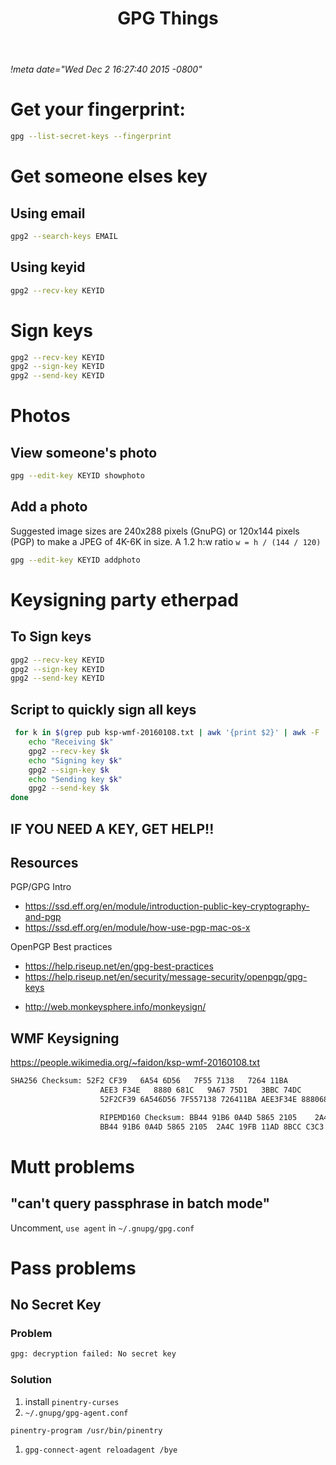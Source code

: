 #+TITLE: GPG Things
[[!meta date="Wed Dec 2 16:27:40 2015 -0800"]]
* Get your fingerprint:

#+BEGIN_SRC sh
gpg --list-secret-keys --fingerprint
#+END_SRC

* Get someone elses key

** Using email
#+BEGIN_SRC sh
gpg2 --search-keys EMAIL
#+END_SRC

** Using keyid
#+BEGIN_SRC sh
gpg2 --recv-key KEYID
#+END_SRC

* Sign keys

#+BEGIN_SRC sh
gpg2 --recv-key KEYID
gpg2 --sign-key KEYID
gpg2 --send-key KEYID
#+END_SRC

* Photos

** View someone's photo
#+BEGIN_SRC sh
gpg --edit-key KEYID showphoto
#+END_SRC

** Add a photo

Suggested image sizes are 240x288 pixels (GnuPG) or 120x144 pixels (PGP) to make a JPEG of 4K-6K in size. A 1.2 h:w ratio ~w = h / (144 / 120)~

#+BEGIN_SRC sh
gpg --edit-key KEYID addphoto
#+END_SRC

* Keysigning party etherpad
** To Sign keys
#+BEGIN_SRC sh
gpg2 --recv-key KEYID
gpg2 --sign-key KEYID
gpg2 --send-key KEYID
#+END_SRC

** Script to quickly sign all keys
#+BEGIN_SRC sh
 for k in $(grep pub ksp-wmf-20160108.txt | awk '{print $2}' | awk -F '/' '{print $2}'); do
    echo "Receiving $k"
    gpg2 --recv-key $k
    echo "Signing key $k"
    gpg2 --sign-key $k
    echo "Sending key $k"
    gpg2 --send-key $k
done
#+END_SRC

** IF YOU NEED A KEY, GET HELP!!

** Resources

PGP/GPG Intro

- https://ssd.eff.org/en/module/introduction-public-key-cryptography-and-pgp
- https://ssd.eff.org/en/module/how-use-pgp-mac-os-x

OpenPGP Best practices

- https://help.riseup.net/en/gpg-best-practices
- https://help.riseup.net/en/security/message-security/openpgp/gpg-keys


- http://web.monkeysphere.info/monkeysign/

** WMF Keysigning


https://people.wikimedia.org/~faidon/ksp-wmf-20160108.txt

#+BEGIN_SRC txt
SHA256 Checksum: 52F2 CF39   6A54 6D56   7F55 7138   7264 11BA
                    AEE3 F34E   8880 681C   9A67 75D1   3BBC 74DC              [ ]
                    52F2CF39 6A546D56 7F557138 726411BA AEE3F34E 8880681C 9A6775D1 3BBC74DC

                    RIPEMD160 Checksum: BB44 91B6 0A4D 5865 2105    2A4C 19FB 11AD 8BCC C3C3    [ ]
                    BB44 91B6 0A4D 5865 2105  2A4C 19FB 11AD 8BCC C3C3
#+END_SRC

* Mutt problems
** "can't query passphrase in batch mode"

Uncomment, =use agent= in =~/.gnupg/gpg.conf=

* Pass problems

** No Secret Key

*** Problem
#+BEGIN_SRC sh
gpg: decryption failed: No secret key
#+END_SRC

*** Solution

1. install =pinentry-curses=
2. =~/.gnupg/gpg-agent.conf=

#+BEGIN_SRC
pinentry-program /usr/bin/pinentry
#+END_SRC

3. =gpg-connect-agent reloadagent /bye=
